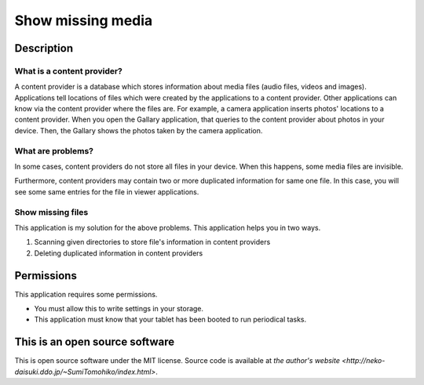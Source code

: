 
Show missing media
******************

Description
===========

What is a content provider?
---------------------------

A content provider is a database which stores information about media files
(audio files, videos and images).  Applications tell locations of files which
were created by the applications to a content provider.  Other applications can
know via the content provider where the files are.  For example, a camera
application inserts photos' locations to a content provider.  When you open the
Gallary application, that queries to the content provider about photos in your
device.  Then, the Gallary shows the photos taken by the camera application.

What are problems?
------------------

In some cases, content providers do not store all files in your device.  When
this happens, some media files are invisible.

Furthermore, content providers may contain two or more duplicated information
for same one file.  In this case, you will see some same entries for the file in
viewer applications.

Show missing files
------------------

This application is my solution for the above problems.  This application helps
you in two ways.

1. Scanning given directories to store file's information in content providers
2. Deleting duplicated information in content providers

Permissions
===========

This application requires some permissions.

* You must allow this to write settings in your storage.
* This application must know that your tablet has been booted to run periodical
  tasks.

This is an open source software
===============================

This is open source software under the MIT license. Source code is available at
`the author's website <http://neko-daisuki.ddo.jp/~SumiTomohiko/index.html>`.

.. vim: tabstop=2 shiftwidth=2 expandtab softtabstop=2 filetype=rst
